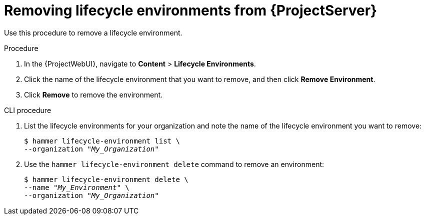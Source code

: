 [id="Removing_Lifecycle_Environments_from_Server_{context}"]
= Removing lifecycle environments from {ProjectServer}

Use this procedure to remove a lifecycle environment.

.Procedure
. In the {ProjectWebUI}, navigate to *Content* > *Lifecycle Environments*.
. Click the name of the lifecycle environment that you want to remove, and then click *Remove Environment*.
. Click *Remove* to remove the environment.

[id="cli-Removing_Lifecycle_Environments_from_Server_{context}"]
.CLI procedure
. List the lifecycle environments for your organization and note the name of the lifecycle environment you want to remove:
+
[options="nowrap" subs="+quotes"]
----
$ hammer lifecycle-environment list \
--organization "_My_Organization_"
----
. Use the `hammer lifecycle-environment delete` command to remove an environment:
+
[options="nowrap" subs="+quotes"]
----
$ hammer lifecycle-environment delete \
--name "_My_Environment_" \
--organization "_My_Organization_"
----
